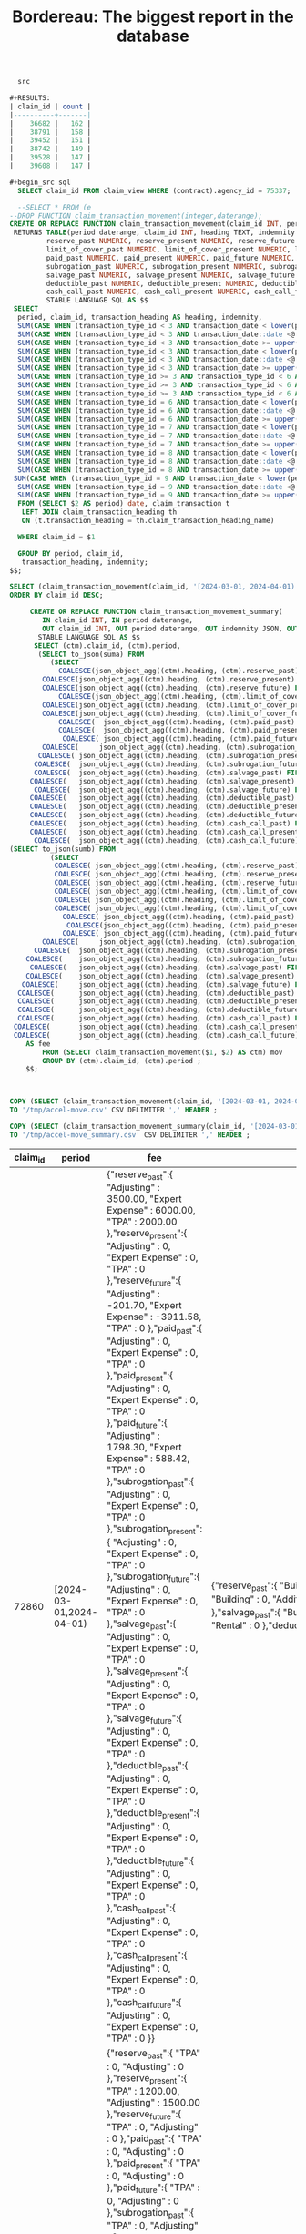 #+TITLE: Bordereau: The biggest report in the database


#+PROPERTY: header-args:sql :engine postgres :cmdline "\"sslmode=disable host=db.ecm.lan user=maxclaims port=5432 dbname=maxclaims\""

#+begin_src sql
  src

#+RESULTS:
| claim_id | count |
|----------+-------|
|    36682 |   162 |
|    38791 |   158 |
|    39452 |   151 |
|    38742 |   149 |
|    39528 |   147 |
|    39608 |   147 |

#+begin_src sql
  SELECT claim_id FROM claim_view WHERE (contract).agency_id = 75337;
#+end_src

#+RESULTS:
| claim_id |
|----------|
|    73566 |
|    73814 |
|    73872 |
|    72860 |
|    72868 |
|    73675 |
|    73589 |
|    73734 |
|    73823 |

#+begin_src sql
    --SELECT * FROM (e
  --DROP FUNCTION claim_transaction_movement(integer,daterange);
  CREATE OR REPLACE FUNCTION claim_transaction_movement(claim_id INT, period DATERANGE)
   RETURNS TABLE(period daterange, claim_id INT, heading TEXT, indemnity BOOLEAN,
   	       reserve_past NUMERIC, reserve_present NUMERIC, reserve_future NUMERIC,
   	       limit_of_cover_past NUMERIC, limit_of_cover_present NUMERIC, limit_of_cover_future NUMERIC,
   	       paid_past NUMERIC, paid_present NUMERIC, paid_future NUMERIC, 
   	       subrogation_past NUMERIC, subrogation_present NUMERIC, subrogation_future NUMERIC, 
   	       salvage_past NUMERIC, salvage_present NUMERIC, salvage_future NUMERIC, 
   	       deductible_past NUMERIC, deductible_present NUMERIC, deductible_future NUMERIC, 
   	       cash_call_past NUMERIC, cash_call_present NUMERIC, cash_call_future NUMERIC)
  	       STABLE LANGUAGE SQL AS $$
   SELECT 
    period, claim_id, transaction_heading AS heading, indemnity,
    SUM(CASE WHEN (transaction_type_id < 3 AND transaction_date < lower(period)) THEN amount ELSE 0 END) AS reserve_past,
    SUM(CASE WHEN (transaction_type_id < 3 AND transaction_date::date <@ period) THEN amount ELSE 0 END) AS reserve_present,
    SUM(CASE WHEN (transaction_type_id < 3 AND transaction_date >= upper(period)) THEN amount ELSE 0 END) AS reserve_future,
    SUM(CASE WHEN (transaction_type_id < 3 AND transaction_date < lower(period)) THEN limit_of_cover ELSE 0 END) AS limit_of_cover_past,
    SUM(CASE WHEN (transaction_type_id < 3 AND transaction_date::date <@ period) THEN limit_of_cover ELSE 0 END) AS limit_of_cover_present,
    SUM(CASE WHEN (transaction_type_id < 3 AND transaction_date >= upper(period)) THEN limit_of_cover ELSE 0 END) AS limit_of_cover_future,
    SUM(CASE WHEN (transaction_type_id >= 3 AND transaction_type_id < 6 AND transaction_date < lower(period)) THEN amount ELSE 0 END) AS paid_past,
    SUM(CASE WHEN (transaction_type_id >= 3 AND transaction_type_id < 6 AND transaction_date::date <@ period) THEN amount ELSE 0 END) AS paid_present,
    SUM(CASE WHEN (transaction_type_id >= 3 AND transaction_type_id < 6 AND transaction_date >= upper(period)) THEN amount ELSE 0 END) AS paid_future,
    SUM(CASE WHEN (transaction_type_id = 6 AND transaction_date < lower(period)) THEN amount ELSE 0 END) AS subrogation_past,
    SUM(CASE WHEN (transaction_type_id = 6 AND transaction_date::date <@ period) THEN amount ELSE 0 END) AS subrogation_present,
    SUM(CASE WHEN (transaction_type_id = 6 AND transaction_date >= upper(period)) THEN amount ELSE 0 END) AS subrogation_future,
    SUM(CASE WHEN (transaction_type_id = 7 AND transaction_date < lower(period)) THEN amount ELSE 0 END) AS salvage_past,
    SUM(CASE WHEN (transaction_type_id = 7 AND transaction_date::date <@ period) THEN amount ELSE 0 END) AS salvage_present,
    SUM(CASE WHEN (transaction_type_id = 7 AND transaction_date >= upper(period)) THEN amount ELSE 0 END) AS salvage_future,
    SUM(CASE WHEN (transaction_type_id = 8 AND transaction_date < lower(period)) THEN amount ELSE 0 END) AS deductible_past,
    SUM(CASE WHEN (transaction_type_id = 8 AND transaction_date::date <@ period) THEN amount ELSE 0 END) AS deductible_present,
    SUM(CASE WHEN (transaction_type_id = 8 AND transaction_date >= upper(period)) THEN amount ELSE 0 END) AS deductible_future,
   SUM(CASE WHEN (transaction_type_id = 9 AND transaction_date < lower(period)) THEN amount ELSE 0 END) AS cash_call_past,
    SUM(CASE WHEN (transaction_type_id = 9 AND transaction_date::date <@ period) THEN amount ELSE 0 END) AS cash_call_present,
    SUM(CASE WHEN (transaction_type_id = 9 AND transaction_date >= upper(period)) THEN amount ELSE 0 END) AS cash_call_future
    FROM (SELECT $2 AS period) date, claim_transaction t
     LEFT JOIN claim_transaction_heading th
     ON (t.transaction_heading = th.claim_transaction_heading_name)

    WHERE claim_id = $1

    GROUP BY period, claim_id,
     transaction_heading, indemnity;
  $$;
#+end_src

#+RESULTS:
| DROP FUNCTION   |
|-----------------|
| CREATE FUNCTION |

#+begin_src sql
  SELECT (claim_transaction_movement(claim_id, '[2024-03-01, 2024-04-01)')).* FROM claim_view WHERE (contract).agency_id = 75337
  ORDER BY claim_id DESC;
#+end_src

#+RESULTS:
| period                  | claim_id | heading              | indemnity | reserve_past | reserve_present | reserve_future | limit_of_cover_past | limit_of_cover_present | limit_of_cover_future | paid_past | paid_present | paid_future | subrogation_past | subrogation_present | subrogation_future | salvage_past | salvage_present | salvage_future | deductible_past | deductible_present | deductible_future | cash_call_past | cash_call_present | cash_call_future |
|-------------------------+----------+----------------------+-----------+--------------+-----------------+----------------+---------------------+------------------------+-----------------------+-----------+--------------+-------------+------------------+---------------------+--------------------+--------------+-----------------+----------------+-----------------+--------------------+-------------------+----------------+-------------------+------------------|
| [2024-03-01,2024-04-01) |    73872 | TPA                  | f         |            0 |               0 |         625.00 |                   0 |                      0 |                       |         0 |            0 |           0 |                0 |                   0 |                  0 |            0 |               0 |              0 |               0 |                  0 |                 0 |              0 |                 0 |                0 |
| [2024-03-01,2024-04-01) |    73872 | Adjusting            | f         |            0 |               0 |        1250.00 |                   0 |                      0 |                       |         0 |            0 |           0 |                0 |                   0 |                  0 |            0 |               0 |              0 |               0 |                  0 |                 0 |              0 |                 0 |                0 |
| [2024-03-01,2024-04-01) |    73872 | Equipment            | t         |            0 |               0 |        2500.00 |                   0 |                      0 |              14500.00 |         0 |            0 |           0 |                0 |                   0 |                  0 |            0 |               0 |              0 |               0 |                  0 |                 0 |              0 |                 0 |                0 |
| [2024-03-01,2024-04-01) |    73814 | Adjusting            | f         |            0 |               0 |         750.00 |                   0 |                      0 |                       |         0 |            0 |           0 |                0 |                   0 |                  0 |            0 |               0 |              0 |               0 |                  0 |                 0 |              0 |                 0 |                0 |
| [2024-03-01,2024-04-01) |    73814 | Building             | t         |            0 |               0 |         900.00 |                   0 |                      0 |            2476950.00 |         0 |            0 |           0 |                0 |                   0 |                  0 |            0 |               0 |              0 |               0 |                  0 |                 0 |              0 |                 0 |                0 |
| [2024-03-01,2024-04-01) |    73814 | TPA                  | f         |            0 |               0 |        1250.00 |                   0 |                      0 |                       |         0 |            0 |           0 |                0 |                   0 |                  0 |            0 |               0 |              0 |               0 |                  0 |                 0 |              0 |                 0 |                0 |
| [2024-03-01,2024-04-01) |    73675 | TPA                  | f         |            0 |               0 |        1500.00 |                   0 |                      0 |                       |         0 |            0 |           0 |                0 |                   0 |                  0 |            0 |               0 |              0 |               0 |                  0 |                 0 |              0 |                 0 |                0 |
| [2024-03-01,2024-04-01) |    73675 | Adjusting            | f         |            0 |               0 |        2500.00 |                   0 |                      0 |                       |         0 |            0 |           0 |                0 |                   0 |                  0 |            0 |               0 |              0 |               0 |                  0 |                 0 |              0 |                 0 |                0 |
| [2024-03-01,2024-04-01) |    73566 | Adjusting            | f         |            0 |               0 |        1800.00 |                   0 |                      0 |                       |         0 |            0 |           0 |                0 |                   0 |                  0 |            0 |               0 |              0 |               0 |                  0 |                 0 |              0 |                 0 |                0 |
| [2024-03-01,2024-04-01) |    73566 | Building             | t         |            0 |               0 |        3000.00 |                   0 |                      0 |            1039500.00 |         0 |            0 |           0 |                0 |                   0 |                  0 |            0 |               0 |              0 |               0 |                  0 |                 0 |              0 |                 0 |                0 |
| [2024-03-01,2024-04-01) |    73566 | TPA                  | f         |            0 |               0 |         900.00 |                   0 |                      0 |                       |         0 |            0 |           0 |                0 |                   0 |                  0 |            0 |               0 |              0 |               0 |                  0 |                 0 |              0 |                 0 |                0 |
| [2024-03-01,2024-04-01) |    72868 | Adjusting            | f         |            0 |         1500.00 |              0 |                   0 |                        |                     0 |         0 |            0 |           0 |                0 |                   0 |                  0 |            0 |               0 |              0 |               0 |                  0 |                 0 |              0 |                 0 |                0 |
| [2024-03-01,2024-04-01) |    72868 | TPA                  | f         |            0 |         1200.00 |              0 |                   0 |                        |                     0 |         0 |            0 |           0 |                0 |                   0 |                  0 |            0 |               0 |              0 |               0 |                  0 |                 0 |              0 |                 0 |                0 |
| [2024-03-01,2024-04-01) |    72860 | Rental               | t         |     38500.00 |               0 |      -38500.00 |           192500.00 |                      0 |                     0 |         0 |            0 |           0 |                0 |                   0 |                  0 |            0 |               0 |              0 |               0 |                  0 |                 0 |              0 |                 0 |                0 |
| [2024-03-01,2024-04-01) |    72860 | TPA                  | f         |      2000.00 |               0 |              0 |                     |                      0 |                     0 |         0 |            0 |           0 |                0 |                   0 |                  0 |            0 |               0 |              0 |               0 |                  0 |                 0 |              0 |                 0 |                0 |
| [2024-03-01,2024-04-01) |    72860 | Adjusting            | f         |      3500.00 |               0 |        -201.70 |                   0 |                      0 |                     0 |         0 |            0 |     1798.30 |                0 |                   0 |                  0 |            0 |               0 |              0 |               0 |                  0 |                 0 |              0 |                 0 |                0 |
| [2024-03-01,2024-04-01) |    72860 | Building             | t         |    588000.00 |               0 |     -568000.00 |          2940000.00 |                      0 |                     0 |         0 |            0 |           0 |                0 |                   0 |                  0 |            0 |               0 |              0 |               0 |                  0 |                 0 |              0 |                 0 |                0 |
| [2024-03-01,2024-04-01) |    72860 | Additional Coverages | t         |     27000.00 |               0 |      -27000.00 |           135000.00 |                      0 |                     0 |         0 |            0 |           0 |                0 |                   0 |                  0 |            0 |               0 |              0 |               0 |                  0 |                 0 |              0 |                 0 |                0 |
| [2024-03-01,2024-04-01) |    72860 | Expert Expense       | f         |      6000.00 |               0 |       -3911.58 |                   0 |                      0 |                     0 |         0 |            0 |      588.42 |                0 |                   0 |                  0 |            0 |               0 |              0 |               0 |                  0 |                 0 |              0 |                 0 |                0 |


#+begin_src sql
             CREATE OR REPLACE FUNCTION claim_transaction_movement_summary(
                IN claim_id INT, IN period daterange,
                OUT claim_id INT, OUT period daterange, OUT indemnity JSON, OUT fee JSON)
               STABLE LANGUAGE SQL AS $$   
              SELECT (ctm).claim_id, (ctm).period,
               (SELECT to_json(suma) FROM
                  (SELECT
                    COALESCE(json_object_agg((ctm).heading, (ctm).reserve_past) FILTER (WHERE (ctm).indemnity), '{}'::json) AS reserve_past, 
               	COALESCE(json_object_agg((ctm).heading, (ctm).reserve_present) FILTER (WHERE (ctm).indemnity), '{}'::json) AS reserve_present, 
               	COALESCE(json_object_agg((ctm).heading, (ctm).reserve_future) FILTER (WHERE (ctm).indemnity), '{}'::json) AS reserve_future, 
                    COALESCE(json_object_agg((ctm).heading, (ctm).limit_of_cover_past) FILTER (WHERE (ctm).indemnity), '{}'::json) AS limit_of_cover_past, 
               	COALESCE(json_object_agg((ctm).heading, (ctm).limit_of_cover_present) FILTER (WHERE (ctm).indemnity), '{}'::json) AS limit_of_cover_present, 
               	COALESCE(json_object_agg((ctm).heading, (ctm).limit_of_cover_future) FILTER (WHERE (ctm).indemnity), '{}'::json) AS limit_of_cover_future, 
                	COALESCE(  json_object_agg((ctm).heading, (ctm).paid_past) FILTER (WHERE (ctm).indemnity), '{}'::json) AS paid_past, 
                	COALESCE(  json_object_agg((ctm).heading, (ctm).paid_present) FILTER (WHERE (ctm).indemnity), '{}'::json) AS paid_present, 
                	 COALESCE( json_object_agg((ctm).heading, (ctm).paid_future) FILTER (WHERE (ctm).indemnity), '{}'::json) AS paid_future, 
               	COALESCE(	  json_object_agg((ctm).heading, (ctm).subrogation_past) FILTER (WHERE (ctm).indemnity), '{}'::json) AS subrogation_past, 
               COALESCE( json_object_agg((ctm).heading, (ctm).subrogation_present) FILTER (WHERE (ctm).indemnity), '{}'::json) AS subrogation_present, 
              COALESCE(  json_object_agg((ctm).heading, (ctm).subrogation_future) FILTER (WHERE (ctm).indemnity), '{}'::json) AS subrogation_future, 
              COALESCE(  json_object_agg((ctm).heading, (ctm).salvage_past) FILTER (WHERE (ctm).indemnity), '{}'::json) AS salvage_past, 
             COALESCE(   json_object_agg((ctm).heading, (ctm).salvage_present) FILTER (WHERE (ctm).indemnity), '{}'::json) AS salvage_present, 
              COALESCE(  json_object_agg((ctm).heading, (ctm).salvage_future) FILTER (WHERE (ctm).indemnity), '{}'::json) AS salvage_future,
             COALESCE(   json_object_agg((ctm).heading, (ctm).deductible_past) FILTER (WHERE (ctm).indemnity), '{}'::json) AS deductible_past, 
             COALESCE(   json_object_agg((ctm).heading, (ctm).deductible_present) FILTER (WHERE (ctm).indemnity), '{}'::json) AS deductible_present, 
             COALESCE(   json_object_agg((ctm).heading, (ctm).deductible_future) FILTER (WHERE (ctm).indemnity), '{}'::json) AS deductible_future, 
             COALESCE(   json_object_agg((ctm).heading, (ctm).cash_call_past) FILTER (WHERE (ctm).indemnity), '{}'::json) AS cash_call_past, 
             COALESCE(   json_object_agg((ctm).heading, (ctm).cash_call_present) FILTER (WHERE (ctm).indemnity), '{}'::json) AS cash_call_present, 
              COALESCE(  json_object_agg((ctm).heading, (ctm).cash_call_future) FILTER (WHERE (ctm).indemnity), '{}'::json) AS cash_call_future) suma)  AS indemnity,
        (SELECT to_json(sumb) FROM
                  (SELECT
                   COALESCE( json_object_agg((ctm).heading, (ctm).reserve_past) FILTER (WHERE NOT (ctm).indemnity), '{}'::json) AS reserve_past, 
               	   COALESCE( json_object_agg((ctm).heading, (ctm).reserve_present) FILTER (WHERE NOT (ctm).indemnity), '{}'::json) AS reserve_present, 
               	   COALESCE( json_object_agg((ctm).heading, (ctm).reserve_future) FILTER (WHERE NOT (ctm).indemnity), '{}'::json) AS reserve_future, 
                   COALESCE( json_object_agg((ctm).heading, (ctm).limit_of_cover_past) FILTER (WHERE NOT (ctm).indemnity), '{}'::json) AS limit_of_cover_past, 
               	   COALESCE( json_object_agg((ctm).heading, (ctm).limit_of_cover_present) FILTER (WHERE NOT (ctm).indemnity), '{}'::json) AS limit_of_cover_present, 
               	   COALESCE( json_object_agg((ctm).heading, (ctm).limit_of_cover_future) FILTER (WHERE NOT (ctm).indemnity), '{}'::json) AS limit_of_cover_future, 
                	 COALESCE( json_object_agg((ctm).heading, (ctm).paid_past) FILTER (WHERE NOT (ctm).indemnity), '{}'::json) AS paid_past, 
                	  COALESCE(json_object_agg((ctm).heading, (ctm).paid_present) FILTER (WHERE NOT (ctm).indemnity), '{}'::json) AS paid_present, 
                	 COALESCE( json_object_agg((ctm).heading, (ctm).paid_future) FILTER (WHERE NOT (ctm).indemnity), '{}'::json) AS paid_future, 
               	COALESCE(	  json_object_agg((ctm).heading, (ctm).subrogation_past) FILTER (WHERE NOT (ctm).indemnity), '{}'::json) AS subrogation_past, 
              COALESCE(  json_object_agg((ctm).heading, (ctm).subrogation_present) FILTER (WHERE NOT (ctm).indemnity), '{}'::json) AS subrogation_present, 
            COALESCE(    json_object_agg((ctm).heading, (ctm).subrogation_future) FILTER (WHERE NOT (ctm).indemnity), '{}'::json) AS subrogation_future, 
             COALESCE(   json_object_agg((ctm).heading, (ctm).salvage_past) FILTER (WHERE NOT (ctm).indemnity), '{}'::json) AS salvage_past, 
            COALESCE(    json_object_agg((ctm).heading, (ctm).salvage_present) FILTER (WHERE NOT (ctm).indemnity), '{}'::json) AS salvage_present, 
           COALESCE(     json_object_agg((ctm).heading, (ctm).salvage_future) FILTER (WHERE NOT (ctm).indemnity), '{}'::json) AS salvage_future,
          COALESCE(      json_object_agg((ctm).heading, (ctm).deductible_past) FILTER (WHERE NOT (ctm).indemnity), '{}'::json) AS deductible_past, 
          COALESCE(      json_object_agg((ctm).heading, (ctm).deductible_present) FILTER (WHERE NOT (ctm).indemnity), '{}'::json) AS deductible_present, 
          COALESCE(      json_object_agg((ctm).heading, (ctm).deductible_future) FILTER (WHERE NOT (ctm).indemnity), '{}'::json) AS deductible_future, 
          COALESCE(      json_object_agg((ctm).heading, (ctm).cash_call_past) FILTER (WHERE NOT (ctm).indemnity), '{}'::json) AS cash_call_past, 
         COALESCE(       json_object_agg((ctm).heading, (ctm).cash_call_present) FILTER (WHERE NOT (ctm).indemnity), '{}'::json) AS cash_call_present, 
         COALESCE(       json_object_agg((ctm).heading, (ctm).cash_call_future) FILTER (WHERE NOT (ctm).indemnity), '{}'::json) AS cash_call_future) sumb)
        	AS fee
                FROM (SELECT claim_transaction_movement($1, $2) AS ctm) mov
                GROUP BY (ctm).claim_id, (ctm).period ;
            $$;



#+end_src

#+RESULTS:
| CREATE FUNCTION |
|-----------------|

#+begin_src sql
  COPY (SELECT (claim_transaction_movement(claim_id, '[2024-03-01, 2024-04-01)')).* FROM claim_view WHERE (contract).agency_id = 75337)
  TO '/tmp/accel-move.csv' CSV DELIMITER ',' HEADER ;
  
  COPY (SELECT (claim_transaction_movement_summary(claim_id, '[2024-03-01, 2024-04-01)')).* FROM claim_view WHERE (contract).agency_id = 75337)
  TO '/tmp/accel-move_summary.csv' CSV DELIMITER ',' HEADER ;
#+end_src
#+RESULTS:
| COPY 21 |
|---------|
| COPY 9  |


#+RESULTS:
| claim_id | period                  | fee                                                                                                                                                                                                                                                                                                                                                                                                                                                                                                                                                                                                                                                                                                                                                                                                                                                                                                                                                                                                                                                                                                                                                                                                                                                                                                                                                                 | indemnity                                                                                                                                                                                                                                                                                                                                                                                                                                                                                                                                                                                                                                                                                                                                                                                                                                                                                                                                                                                                                                                                                                                                                                                                                                                                                                                                                                                                                                                                                                                |
|----------+-------------------------a,]---------------------------------------------------------------------------------------------------------------------------------------------------------------------------------------------------------------------------------------------------------------------------------------------------------------------------------------------------------------------------------------------------------------------------------------------------------------------------------------------------------------------------------------------------------------------------------------------------------------------------------------------------------------------------------------------------------------------------------------------------------------------------------------------------------------------------------------------------------------------------------------------------------------------------------------------------------------------------------------------------------------------------------------------------------------------------------------------------------------------------------------------------------------------------------------------------------------------------------------------------------------------------------------------------------------------------------------------------------------------+--------------------------------------------------------------------------------------------------------------------------------------------------------------------------------------------------------------------------------------------------------------------------------------------------------------------------------------------------------------------------------------------------------------------------------------------------------------------------------------------------------------------------------------------------------------------------------------------------------------------------------------------------------------------------------------------------------------------------------------------------------------------------------------------------------------------------------------------------------------------------------------------------------------------------------------------------------------------------------------------------------------------------------------------------------------------------------------------------------------------------------------------------------------------------------------------------------------------------------------------------------------------------------------------------------------------------------------------------------------------------------------------------------------------------------------------------------------------------------------------------------------------------|
|    72860 | [2024-03-01,2024-04-01) | {"reserve_past":{ "Adjusting" : 3500.00, "Expert Expense" : 6000.00, "TPA" : 2000.00 },"reserve_present":{ "Adjusting" : 0, "Expert Expense" : 0, "TPA" : 0 },"reserve_future":{ "Adjusting" : -201.70, "Expert Expense" : -3911.58, "TPA" : 0 },"paid_past":{ "Adjusting" : 0, "Expert Expense" : 0, "TPA" : 0 },"paid_present":{ "Adjusting" : 0, "Expert Expense" : 0, "TPA" : 0 },"paid_future":{ "Adjusting" : 1798.30, "Expert Expense" : 588.42, "TPA" : 0 },"subrogation_past":{ "Adjusting" : 0, "Expert Expense" : 0, "TPA" : 0 },"subrogation_present":{ "Adjusting" : 0, "Expert Expense" : 0, "TPA" : 0 },"subrogation_future":{ "Adjusting" : 0, "Expert Expense" : 0, "TPA" : 0 },"salvage_past":{ "Adjusting" : 0, "Expert Expense" : 0, "TPA" : 0 },"salvage_present":{ "Adjusting" : 0, "Expert Expense" : 0, "TPA" : 0 },"salvage_future":{ "Adjusting" : 0, "Expert Expense" : 0, "TPA" : 0 },"deductible_past":{ "Adjusting" : 0, "Expert Expense" : 0, "TPA" : 0 },"deductible_present":{ "Adjusting" : 0, "Expert Expense" : 0, "TPA" : 0 },"deductible_future":{ "Adjusting" : 0, "Expert Expense" : 0, "TPA" : 0 },"cash_call_past":{ "Adjusting" : 0, "Expert Expense" : 0, "TPA" : 0 },"cash_call_present":{ "Adjusting" : 0, "Expert Expense" : 0, "TPA" : 0 },"cash_call_future":{ "Adjusting" : 0, "Expert Expense" : 0, "TPA" : 0 }} | {"reserve_past":{ "Building" : 588000.00, "Additional Coverages" : 27000.00, "Rental" : 38500.00 },"reserve_present":{ "Building" : 0, "Additional Coverages" : 0, "Rental" : 0 },"reserve_future":{ "Building" : -568000.00, "Additional Coverages" : -27000.00, "Rental" : -38500.00 },"paid_past":{ "Building" : 0, "Additional Coverages" : 0, "Rental" : 0 },"paid_present":{ "Building" : 0, "Additional Coverages" : 0, "Rental" : 0 },"paid_future":{ "Building" : 0, "Additional Coverages" : 0, "Rental" : 0 },"subrogation_past":{ "Building" : 0, "Additional Coverages" : 0, "Rental" : 0 },"subrogation_present":{ "Building" : 0, "Additional Coverages" : 0, "Rental" : 0 },"subrogation_future":{ "Building" : 0, "Additional Coverages" : 0, "Rental" : 0 },"salvage_past":{ "Building" : 0, "Additional Coverages" : 0, "Rental" : 0 },"salvage_present":{ "Building" : 0, "Additional Coverages" : 0, "Rental" : 0 },"salvage_future":{ "Building" : 0, "Additional Coverages" : 0, "Rental" : 0 },"deductible_past":{ "Building" : 0, "Additional Coverages" : 0, "Rental" : 0 },"deductible_present":{ "Building" : 0, "Additional Coverages" : 0, "Rental" : 0 },"deductible_future":{ "Building" : 0, "Additional Coverages" : 0, "Rental" : 0 },"cash_call_past":{ "Building" : 0, "Additional Coverages" : 0, "Rental" : 0 },"cash_call_present":{ "Building" : 0, "Additional Coverages" : 0, "Rental" : 0 },"cash_call_future":{ "Building" : 0, "Additional Coverages" : 0, "Rental" : 0 }} |
|    72868 | [2024-03-01,2024-04-01) | {"reserve_past":{ "TPA" : 0, "Adjusting" : 0 },"reserve_present":{ "TPA" : 1200.00, "Adjusting" : 1500.00 },"reserve_future":{ "TPA" : 0, "Adjusting" : 0 },"paid_past":{ "TPA" : 0, "Adjusting" : 0 },"paid_present":{ "TPA" : 0, "Adjusting" : 0 },"paid_future":{ "TPA" : 0, "Adjusting" : 0 },"subrogation_past":{ "TPA" : 0, "Adjusting" : 0 },"subrogation_present":{ "TPA" : 0, "Adjusting" : 0 },"subrogation_future":{ "TPA" : 0, "Adjusting" : 0 },"salvage_past":{ "TPA" : 0, "Adjusting" : 0 },"salvage_present":{ "TPA" : 0, "Adjusting" : 0 },"salvage_future":{ "TPA" : 0, "Adjusting" : 0 },"deductible_past":{ "TPA" : 0, "Adjusting" : 0 },"deductible_present":{ "TPA" : 0, "Adjusting" : 0 },"deductible_future":{ "TPA" : 0, "Adjusting" : 0 },"cash_call_past":{ "TPA" : 0, "Adjusting" : 0 },"cash_call_present":{ "TPA" : 0, "Adjusting" : 0 },"cash_call_future":{ "TPA" : 0, "Adjusting" : 0 }}                                                                                                                                                                                                                                                                                                                                                                                                                                           | {"reserve_past":null,"reserve_present":null,"reserve_future":null,"paid_past":null,"paid_present":null,"paid_future":null,"subrogation_past":null,"subrogation_present":null,"subrogation_future":null,"salvage_past":null,"salvage_present":null,"salvage_future":null,"deductible_past":null,"deductible_present":null,"deductible_future":null,"cash_call_past":null,"cash_call_present":null,"cash_call_future":null}                                                                                                                                                                                                                                                                                                                                                                                                                                                                                                                                                                                                                                                                                                                                                                                                                                                                                                                                                                                                                                                                                                |
|    73566 | [2024-03-01,2024-04-01) | {"reserve_past":{ "Adjusting" : 0, "TPA" : 0 },"reserve_present":{ "Adjusting" : 0, "TPA" : 0 },"reserve_future":{ "Adjusting" : 1800.00, "TPA" : 900.00 },"paid_past":{ "Adjusting" : 0, "TPA" : 0 },"paid_present":{ "Adjusting" : 0, "TPA" : 0 },"paid_future":{ "Adjusting" : 0, "TPA" : 0 },"subrogation_past":{ "Adjusting" : 0, "TPA" : 0 },"subrogation_present":{ "Adjusting" : 0, "TPA" : 0 },"subrogation_future":{ "Adjusting" : 0, "TPA" : 0 },"salvage_past":{ "Adjusting" : 0, "TPA" : 0 },"salvage_present":{ "Adjusting" : 0, "TPA" : 0 },"salvage_future":{ "Adjusting" : 0, "TPA" : 0 },"deductible_past":{ "Adjusting" : 0, "TPA" : 0 },"deductible_present":{ "Adjusting" : 0, "TPA" : 0 },"deductible_future":{ "Adjusting" : 0, "TPA" : 0 },"cash_call_past":{ "Adjusting" : 0, "TPA" : 0 },"cash_call_present":{ "Adjusting" : 0, "TPA" : 0 },"cash_call_future":{ "Adjusting" : 0, "TPA" : 0 }}                                                                                                                                                                                                                                                                                                                                                                                                                                            | {"reserve_past":{ "Building" : 0 },"reserve_present":{ "Building" : 0 },"reserve_future":{ "Building" : 3000.00 },"paid_past":{ "Building" : 0 },"paid_present":{ "Building" : 0 },"paid_future":{ "Building" : 0 },"subrogation_past":{ "Building" : 0 },"subrogation_present":{ "Building" : 0 },"subrogation_future":{ "Building" : 0 },"salvage_past":{ "Building" : 0 },"salvage_present":{ "Building" : 0 },"salvage_future":{ "Building" : 0 },"deductible_past":{ "Building" : 0 },"deductible_present":{ "Building" : 0 },"deductible_future":{ "Building" : 0 },"cash_call_past":{ "Building" : 0 },"cash_call_present":{ "Building" : 0 },"cash_call_future":{ "Building" : 0 }}                                                                                                                                                                                                                                                                                                                                                                                                                                                                                                                                                                                                                                                                                                                                                                                                                              |
|    73675 | [2024-03-01,2024-04-01) | {"reserve_past":{ "Adjusting" : 0, "TPA" : 0 },"reserve_present":{ "Adjusting" : 0, "TPA" : 0 },"reserve_future":{ "Adjusting" : 2500.00, "TPA" : 1500.00 },"paid_past":{ "Adjusting" : 0, "TPA" : 0 },"paid_present":{ "Adjusting" : 0, "TPA" : 0 },"paid_future":{ "Adjusting" : 0, "TPA" : 0 },"subrogation_past":{ "Adjusting" : 0, "TPA" : 0 },"subrogation_present":{ "Adjusting" : 0, "TPA" : 0 },"subrogation_future":{ "Adjusting" : 0, "TPA" : 0 },"salvage_past":{ "Adjusting" : 0, "TPA" : 0 },"salvage_present":{ "Adjusting" : 0, "TPA" : 0 },"salvage_future":{ "Adjusting" : 0, "TPA" : 0 },"deductible_past":{ "Adjusting" : 0, "TPA" : 0 },"deductible_present":{ "Adjusting" : 0, "TPA" : 0 },"deductible_future":{ "Adjusting" : 0, "TPA" : 0 },"cash_call_past":{ "Adjusting" : 0, "TPA" : 0 },"cash_call_present":{ "Adjusting" : 0, "TPA" : 0 },"cash_call_future":{ "Adjusting" : 0, "TPA" : 0 }}                                                                                                                                                                                                                                                                                                                                                                                                                                           | {"reserve_past":null,"reserve_present":null,"reserve_future":null,"paid_past":null,"paid_present":null,"paid_future":null,"subrogation_past":null,"subrogation_present":null,"subrogation_future":null,"salvage_past":null,"salvage_present":null,"salvage_future":null,"deductible_past":null,"deductible_present":null,"deductible_future":null,"cash_call_past":null,"cash_call_present":null,"cash_call_future":null}                                                                                                                                                                                                                                                                                                                                                                                                                                                                                                                                                                                                                                                                                                                                                                                                                                                                                                                                                                                                                                                                                                |
|    73734 | [2024-03-01,2024-04-01) | {"reserve_past":{ "TPA" : 0 },"reserve_present":{ "TPA" : 0 },"reserve_future":{ "TPA" : 112.50 },"paid_past":{ "TPA" : 0 },"paid_present":{ "TPA" : 0 },"paid_future":{ "TPA" : 0 },"subrogation_past":{ "TPA" : 0 },"subrogation_present":{ "TPA" : 0 },"subrogation_future":{ "TPA" : 0 },"salvage_past":{ "TPA" : 0 },"salvage_present":{ "TPA" : 0 },"salvage_future":{ "TPA" : 0 },"deductible_past":{ "TPA" : 0 },"deductible_present":{ "TPA" : 0 },"deductible_future":{ "TPA" : 0 },"cash_call_past":{ "TPA" : 0 },"cash_call_present":{ "TPA" : 0 },"cash_call_future":{ "TPA" : 0 }}                                                                                                                                                                                                                                                                                                                                                                                                                                                                                                                                                                                                                                                                                                                                                                    | {"reserve_past":null,"reserve_present":null,"reserve_future":null,"paid_past":null,"paid_present":null,"paid_future":null,"subrogation_past":null,"subrogation_present":null,"subrogation_future":null,"salvage_past":null,"salvage_present":null,"salvage_future":null,"deductible_past":null,"deductible_present":null,"deductible_future":null,"cash_call_past":null,"cash_call_present":null,"cash_call_future":null}                                                                                                                                                                                                                                                                                                                                                                                                                                                                                                                                                                                                                                                                                                                                                                                                                                                                                                                                                                                                                                                                                                |
|    73814 | [2024-03-01,2024-04-01) | {"reserve_past":{ "TPA" : 0, "Adjusting" : 0 },"reserve_present":{ "TPA" : 0, "Adjusting" : 0 },"reserve_future":{ "TPA" : 1250.00, "Adjusting" : 750.00 },"paid_past":{ "TPA" : 0, "Adjusting" : 0 },"paid_present":{ "TPA" : 0, "Adjusting" : 0 },"paid_future":{ "TPA" : 0, "Adjusting" : 0 },"subrogation_past":{ "TPA" : 0, "Adjusting" : 0 },"subrogation_present":{ "TPA" : 0, "Adjusting" : 0 },"subrogation_future":{ "TPA" : 0, "Adjusting" : 0 },"salvage_past":{ "TPA" : 0, "Adjusting" : 0 },"salvage_present":{ "TPA" : 0, "Adjusting" : 0 },"salvage_future":{ "TPA" : 0, "Adjusting" : 0 },"deductible_past":{ "TPA" : 0, "Adjusting" : 0 },"deductible_present":{ "TPA" : 0, "Adjusting" : 0 },"deductible_future":{ "TPA" : 0, "Adjusting" : 0 },"cash_call_past":{ "TPA" : 0, "Adjusting" : 0 },"cash_call_present":{ "TPA" : 0, "Adjusting" : 0 },"cash_call_future":{ "TPA" : 0, "Adjusting" : 0 }}                                                                                                                                                                                                                                                                                                                                                                                                                                            | {"reserve_past":{ "Building" : 0 },"reserve_present":{ "Building" : 0 },"reserve_future":{ "Building" : 900.00 },"paid_past":{ "Building" : 0 },"paid_present":{ "Building" : 0 },"paid_future":{ "Building" : 0 },"subrogation_past":{ "Building" : 0 },"subrogation_present":{ "Building" : 0 },"subrogation_future":{ "Building" : 0 },"salvage_past":{ "Building" : 0 },"salvage_present":{ "Building" : 0 },"salvage_future":{ "Building" : 0 },"deductible_past":{ "Building" : 0 },"deductible_present":{ "Building" : 0 },"deductible_future":{ "Building" : 0 },"cash_call_past":{ "Building" : 0 },"cash_call_present":{ "Building" : 0 },"cash_call_future":{ "Building" : 0 }}                                                                                                                                                                                                                                                                                                                                                                                                                                                                                                                                                                                                                                                                                                                                                                                                                               |
|    73823 | [2024-03-01,2024-04-01) | {"reserve_past":{ "TPA" : 0 },"reserve_present":{ "TPA" : 0 },"reserve_future":{ "TPA" : 112.50 },"paid_past":{ "TPA" : 0 },"paid_present":{ "TPA" : 0 },"paid_future":{ "TPA" : 0 },"subrogation_past":{ "TPA" : 0 },"subrogation_present":{ "TPA" : 0 },"subrogation_future":{ "TPA" : 0 },"salvage_past":{ "TPA" : 0 },"salvage_present":{ "TPA" : 0 },"salvage_future":{ "TPA" : 0 },"deductible_past":{ "TPA" : 0 },"deductible_present":{ "TPA" : 0 },"deductible_future":{ "TPA" : 0 },"cash_call_past":{ "TPA" : 0 },"cash_call_present":{ "TPA" : 0 },"cash_call_future":{ "TPA" : 0 }}                                                                                                                                                                                                                                                                                                                                                                                                                                                                                                                                                                                                                                                                                                                                                                    | {"reserve_past":null,"reserve_present":null,"reserve_future":null,"paid_past":null,"paid_present":null,"paid_future":null,"subrogation_past":null,"subrogation_present":null,"subrogation_future":null,"salvage_past":null,"salvage_present":null,"salvage_future":null,"deductible_past":null,"deductible_present":null,"deductible_future":null,"cash_call_past":null,"cash_call_present":null,"cash_call_future":null}                                                                                                                                                                                                                                                                                                                                                                                                                                                                                                                                                                                                                                                                                                                                                                                                                                                                                                                                                                                                                                                                                                |
|    73872 | [2024-03-01,2024-04-01) | {"reserve_past":{ "Adjusting" : 0, "TPA" : 0 },"reserve_present":{ "Adjusting" : 0, "TPA" : 0 },"reserve_future":{ "Adjusting" : 1250.00, "TPA" : 625.00 },"paid_past":{ "Adjusting" : 0, "TPA" : 0 },"paid_present":{ "Adjusting" : 0, "TPA" : 0 },"paid_future":{ "Adjusting" : 0, "TPA" : 0 },"subrogation_past":{ "Adjusting" : 0, "TPA" : 0 },"subrogation_present":{ "Adjusting" : 0, "TPA" : 0 },"subrogation_future":{ "Adjusting" : 0, "TPA" : 0 },"salvage_past":{ "Adjusting" : 0, "TPA" : 0 },"salvage_present":{ "Adjusting" : 0, "TPA" : 0 },"salvage_future":{ "Adjusting" : 0, "TPA" : 0 },"deductible_past":{ "Adjusting" : 0, "TPA" : 0 },"deductible_present":{ "Adjusting" : 0, "TPA" : 0 },"deductible_future":{ "Adjusting" : 0, "TPA" : 0 },"cash_call_past":{ "Adjusting" : 0, "TPA" : 0 },"cash_call_present":{ "Adjusting" : 0, "TPA" : 0 },"cash_call_future":{ "Adjusting" : 0, "TPA" : 0 }}                                                                                                                                                                                                                                                                                                                                                                                                                                            | {"reserve_past":{ "Equipment" : 0 },"reserve_present":{ "Equipment" : 0 },"reserve_future":{ "Equipment" : 2500.00 },"paid_past":{ "Equipment" : 0 },"paid_present":{ "Equipment" : 0 },"paid_future":{ "Equipment" : 0 },"subrogation_past":{ "Equipment" : 0 },"subrogation_present":{ "Equipment" : 0 },"subrogation_future":{ "Equipment" : 0 },"salvage_past":{ "Equipment" : 0 },"salvage_present":{ "Equipment" : 0 },"salvage_future":{ "Equipment" : 0 },"deductible_past":{ "Equipment" : 0 },"deductible_present":{ "Equipment" : 0 },"deductible_future":{ "Equipment" : 0 },"cash_call_past":{ "Equipment" : 0 },"cash_call_present":{ "Equipment" : 0 },"cash_call_future":{ "Equipment" : 0 }}                                                                                                                                                                                                                                                                                                                                                                                                                                                                                                                                                                                                                                                                                                                                                                                                            |

#+begin_src sql
        DROP FUNCTION claim_transaction_movement_bordereau(integer,daterange);
          CREATE OR REPLACE FUNCTION claim_transaction_movement_bordereau
             (claim_id INT, period daterange)
            RETURNS TABLE(claim_id INT,period daterange,
              indemnity_paid_present NUMERIC,
              fees_paid_present NUMERIC,
              tpa_fees_paid_present NUMERIC,
              adjuster_fees_paid_present NUMERIC,
              legal_fees_paid_present NUMERIC,
              expert_fees_paid_present NUMERIC,
              salvage_present NUMERIC,
              subrogation_present NUMERIC,
              deductible_present NUMERIC,
              cash_call_present NUMERIC,
               indemnity_reserve_present NUMERIC,
              fees_reserve_present NUMERIC,
              tpa_fees_reserve_present NUMERIC,
              adjuster_fees_reserve_present NUMERIC,
              legal_fees_reserve_present NUMERIC,
              expert_fees_reserve_present NUMERIC,
               indemnity_limit_of_cover_present NUMERIC,
              fees_limit_of_cover_present NUMERIC,
              tpa_fees_limit_of_cover_present NUMERIC,
              adjuster_fees_limit_of_cover_present NUMERIC,
              legal_fees_limit_of_cover_present NUMERIC,
              expert_fees_limit_of_cover_present NUMERIC,
              
             indemnity_paid_past NUMERIC,
              fees_paid_past NUMERIC,
              tpa_fees_paid_past NUMERIC,
              adjuster_fees_paid_past NUMERIC,
              legal_fees_paid_past NUMERIC,
              expert_fees_paid_past NUMERIC,
              salvage_past NUMERIC,
              subrogation_past NUMERIC,
              deductible_past NUMERIC,
              cash_call_past NUMERIC,

              indemnity_reserve_past NUMERIC,
              fees_reserve_past NUMERIC,
              tpa_fees_reserve_past NUMERIC,
              adjuster_fees_reserve_past NUMERIC,
              legal_fees_reserve_past NUMERIC,
              expert_fees_reserve_past NUMERIC,
              indemnity_limit_of_cover_past NUMERIC,
              fees_limit_of_cover_past NUMERIC,
              tpa_fees_limit_of_cover_past NUMERIC,
              adjuster_fees_limit_of_cover_past NUMERIC,
              legal_fees_limit_of_cover_past NUMERIC,
              expert_fees_limit_of_cover_past NUMERIC


  )
            STABLE LANGUAGE SQL AS $$

             SELECT $1, $2,
             -- The Present Payments and Recoveries
               CASE WHEN (indemnity->>'paid_present') IS NULL THEN 0
                ELSE (SELECT COALESCE(sum(value::numeric), 0)
                        FROM json_each_text((indemnity->'paid_present')))
                END AS indemnity_paid_present,
               CASE WHEN (fee->>'paid_present') IS NULL THEN 0
                ELSE (SELECT COALESCE(sum(value::numeric))
                        FROM json_each_text((fee->'paid_present')))
                END AS fees_paid_present,
              COALESCE(((fee->'paid_present')->>'TPA')::numeric, 0)
               AS tpa_fees_paid_present,
              COALESCE(((fee->'paid_present')->>'Adjusting')::numeric, 0)
               AS adjuster_fees_paid_present,
              COALESCE(((fee->'paid_present')->>'Legal')::numeric, 0)
               AS legal_fees_paid_present,
              COALESCE(((fee->'paid_present')->>'Expert Expense')::numeric, 0)
               AS expert_fees_paid_present,
               
              (SELECT CASE WHEN (fee->>'salvage_present') IS NULL THEN 0
               ELSE (SELECT COALESCE( sum(value::numeric), 0)
                       FROM json_each_text((fee->'salvage_present')))
               END 
              + 
              CASE WHEN (indemnity->>'salvage_present') IS NULL THEN 0
               ELSE (SELECT COALESCE( sum(value::numeric), 0)
                       FROM json_each_text((fee->'salvage_present')))
              END) AS salvage_present,

             (SELECT CASE WHEN (fee->>'subrogation_present') IS NULL THEN 0
               ELSE (SELECT COALESCE(sum(value::numeric), 0)
                       FROM json_each_text((fee->'subrogation_present')))
               END 
              + 
              CASE WHEN (indemnity->>'subrogation_present') IS NULL THEN 0
               ELSE (SELECT COALESCE( sum(value::numeric), 0)
                       FROM json_each_text((fee->'subrogation_present')))
              END) AS subrogation_present,

              (SELECT CASE WHEN (fee->>'deductible_present') IS NULL THEN 0
               ELSE (SELECT COALESCE(  sum(value::numeric), 0)
                       FROM json_each_text((fee->'deductible_present')))
               END
              + 
              CASE WHEN (indemnity->>'deductible_present') IS NULL THEN 0
               ELSE (SELECT COALESCE( sum(value::numeric), 0)
                       FROM json_each_text((fee->'deductible_present')))
              END) AS deductible_present,
             (SELECT CASE WHEN (fee->>'cash_call_present') IS NULL THEN 0
               ELSE (SELECT COALESCE( sum(value::numeric), 0)
                       FROM json_each_text((fee->'cash_call_present')))
               END
              + 
              CASE WHEN (indemnity->>'cash_call_present') IS NULL THEN 0
               ELSE (SELECT COALESCE( sum(value::numeric), 0)
                       FROM json_each_text((fee->'cash_call_present')))
              END) AS cash_call_present,


           --
        -- The Present Reserves

               CASE WHEN (indemnity->>'reserve_present') IS NULL THEN 0
                ELSE (SELECT COALESCE( sum(value::numeric), 0)
                        FROM json_each_text((indemnity->'reserve_present')))
                END AS indemnity_reserve_present,
               CASE WHEN (fee->>'reserve_present') IS NULL THEN 0
                ELSE (SELECT COALESCE(  sum(value::numeric), 0)
                        FROM json_each_text((fee->'reserve_present')))
                END AS fees_reserve_present,
              COALESCE(((fee->'reserve_present')->>'TPA')::numeric, 0)
               AS tpa_fees_reserve_present,
              COALESCE(((fee->'reserve_present')->>'Adjusting')::numeric, 0)
               AS adjuster_fees_reserve_present,
              COALESCE(((fee->'reserve_present')->>'Legal')::numeric, 0)
               AS legal_fees_reserve_present,
              COALESCE(((fee->'reserve_present')->>'Expert Expense')::numeric, 0)
               AS expert_fees_reserve_present,

           -- The Present limits
              CASE WHEN (indemnity->>'limit_of_cover_present') IS NULL THEN 0
                ELSE (SELECT COALESCE( sum(value::numeric), 0)
                        FROM json_each_text((indemnity->'limit_of_cover_present')))
                END AS indemnity_limit_of_cover_present,
               CASE WHEN (fee->>'limit_of_cover_present') IS NULL THEN 0
                ELSE (SELECT COALESCE(  sum(value::numeric), 0)
                        FROM json_each_text((fee->'limit_of_cover_present')))
                END AS fees_limit_of_cover_present,
              COALESCE(((fee->'limit_of_cover_present')->>'TPA')::numeric, 0)
               AS tpa_fees_limit_of_cover_present,
              COALESCE(((fee->'limit_of_cover_present')->>'Adjusting')::numeric, 0)
               AS adjuster_fees_limit_of_cover_present,
              COALESCE(((fee->'limit_of_cover_present')->>'Legal')::numeric, 0)
               AS legal_fees_limit_of_cover_present,
              COALESCE(((fee->'limit_of_cover_present')->>'Expert Expense')::numeric, 0)
               AS expert_fees_limit_of_cover_present,

          -- The Past Payments and Recoveries
               CASE WHEN (indemnity->>'paid_past') IS NULL THEN 0
                ELSE (SELECT COALESCE( sum(value::numeric), 0)
                        FROM json_each_text((indemnity->'paid_past')))
                END AS indemnity_paid_past,
               CASE WHEN (fee->>'paid_past') IS NULL THEN 0
                ELSE (SELECT COALESCE( sum(value::numeric), 0)
                        FROM json_each_text((fee->'paid_past')))
                END AS fees_paid_past,
              COALESCE(((fee->'paid_past')->>'TPA')::numeric, 0)
               AS tpa_fees_paid_past,
              COALESCE(((fee->'paid_past')->>'Adjusting')::numeric, 0)
               AS adjuster_fees_paid_past,
              COALESCE(((fee->'paid_past')->>'Legal')::numeric, 0)
               AS legal_fees_paid_past,
              COALESCE(((fee->'paid_past')->>'Expert Expense')::numeric, 0)
               AS expert_fees_paid_past,
               
              (SELECT CASE WHEN (fee->>'salvage_past') IS NULL THEN 0
               ELSE (SELECT COALESCE( sum(value::numeric), 0)
                       FROM json_each_text((fee->'salvage_past')))
               END 
              + 
              CASE WHEN (indemnity->>'salvage_past') IS NULL THEN 0
               ELSE (SELECT COALESCE(  sum(value::numeric), 0)
                       FROM json_each_text((fee->'salvage_past')))
              END) AS salvage_past,

             (SELECT CASE WHEN (fee->>'subrogation_past') IS NULL THEN 0
               ELSE (SELECT COALESCE( sum(value::numeric), 0)
                       FROM json_each_text((fee->'subrogation_past')))
               END 
              + 
              CASE WHEN (indemnity->>'subrogation_past') IS NULL THEN 0
               ELSE (SELECT COALESCE(sum(value::numeric), 0)
                       FROM json_each_text((fee->'subrogation_past')))
              END) AS subrogation_past,

             (SELECT CASE WHEN (fee->>'deductible_past') IS NULL THEN 0
               ELSE (SELECT COALESCE(sum(value::numeric), 0)
                       FROM json_each_text((fee->'deductible_past')))
               END
              + 
              CASE WHEN (indemnity->>'deductible_past') IS NULL THEN 0
               ELSE (SELECT COALESCE(sum(value::numeric), 0)
                       FROM json_each_text((fee->'deductible_past')))
              END) AS deductible_past,

            (SELECT CASE WHEN (fee->>'cash_call_past') IS NULL THEN 0
               ELSE (SELECT COALESCE(sum(value::numeric), 0)
                       FROM json_each_text((fee->'cash_call_past')))
               END
              + 
              CASE WHEN (indemnity->>'cash_call_past') IS NULL THEN 0
               ELSE (SELECT COALESCE(sum(value::numeric), 0)
                       FROM json_each_text((fee->'cash_call_past')))
              END) AS cash_call_past,


            --
        -- The Past Reserves

               CASE WHEN (indemnity->>'reserve_past') IS NULL THEN 0
                ELSE (SELECT COALESCE( sum(value::numeric), 0)
                        FROM json_each_text((indemnity->'reserve_past')))
                END AS indemnity_reserve_past,
               CASE WHEN (fee->>'reserve_past') IS NULL THEN 0
                ELSE (SELECT COALESCE(sum(value::numeric), 0)
                        FROM json_each_text((fee->'reserve_past')))
                END AS fees_reserve_past,
              COALESCE(((fee->'reserve_past')->>'TPA')::numeric, 0)
               AS tpa_fees_reserve_past,
              COALESCE(((fee->'reserve_past')->>'Adjusting')::numeric, 0)
               AS adjuster_fees_reserve_past,
              COALESCE(((fee->'reserve_past')->>'Legal')::numeric, 0)
               AS legal_fees_reserve_past,
              COALESCE(((fee->'reserve_past')->>'Expert Expense')::numeric, 0)
               AS expert_fees_reserve_past,
             -- The Past limits

               CASE WHEN (indemnity->>'limit_of_cover_past') IS NULL THEN 0
                ELSE (SELECT COALESCE( sum(value::numeric), 0)
                        FROM json_each_text((indemnity->'limit_of_cover_past')))
                END AS indemnity_limit_of_cover_past,
               CASE WHEN (fee->>'limit_of_cover_past') IS NULL THEN 0
                ELSE (SELECT COALESCE(sum(value::numeric), 0)
                        FROM json_each_text((fee->'limit_of_cover_past')))
                END AS fees_limit_of_cover_past,
              COALESCE(((fee->'limit_of_cover_past')->>'TPA')::numeric, 0)
               AS tpa_fees_limit_of_cover_past,
              COALESCE(((fee->'limit_of_cover_past')->>'Adjusting')::numeric, 0)
               AS adjuster_fees_limit_of_cover_past,
              COALESCE(((fee->'limit_of_cover_past')->>'Legal')::numeric, 0)
               AS legal_fees_limit_of_cover_past,
              COALESCE(((fee->'limit_of_cover_past')->>'Expert Expense')::numeric, 0)
               AS expert_fees_limit_of_cover_past


             FROM  (SELECT (claim_transaction_movement_summary($1, $2)).*) ;

        $$;



#+end_src

#+RESULTS:
| DROP FUNCTION   |
|-----------------|
| CREATE FUNCTION |

#+begin_src sql
  --    COPY (
    SELECT * FROM (SELECT (claim_transaction_movement_bordereau(claim_id, daterange('2024-04-01', '2024-05-01'))).*
         FROM claim WHERE status = 'Open' ORDER BY claim_id DESC LIMIT 2) bdx WHERE claim_id IS NOT NULL
 -- ) TO '/tmp/tran-bdx.csv' DELIMITER ',' CSV HEADER;
#+end_src
#+RESULTS:
| COPY 4056 |
|-----------|

#+begin_src sql
  (SELECT (claim_transaction_movement_bordereau(claim_id, daterange('2024-04-01', '2024-05-01'))).*
         FROM claim WHERE status = 'Open' AND claim_id = 1234 ORDER BY claim_id DESC LIMIT 2)
#+end_src

#+RESULTS:
| claim_id | period                  | indemnity_paid_present | fees_paid_present | tpa_fees_paid_present | adjuster_fees_paid_present | legal_fees_paid_present | expert_fees_paid_present | salvage_present | subrogation_present | deductible_present | cash_call_present | indemnity_reserve_present | fees_reserve_present | tpa_fees_reserve_present | adjuster_fees_reserve_present | legal_fees_reserve_present | expert_fees_reserve_present | indemnity_limit_of_cover_present | fees_limit_of_cover_present | tpa_fees_limit_of_cover_present | adjuster_fees_limit_of_cover_present | legal_fees_limit_of_cover_present | expert_fees_limit_of_cover_present | indemnity_paid_past | fees_paid_past | tpa_fees_paid_past | adjuster_fees_paid_past | legal_fees_paid_past | expert_fees_paid_past | salvage_past | subrogation_past | deductible_past | cash_call_past | indemnity_reserve_past | fees_reserve_past | tpa_fees_reserve_past | adjuster_fees_reserve_past | legal_fees_reserve_past | expert_fees_reserve_past | indemnity_limit_of_cover_past | fees_limit_of_cover_past | tpa_fees_limit_of_cover_past | adjuster_fees_limit_of_cover_past | legal_fees_limit_of_cover_past | expert_fees_limit_of_cover_past |
|----------+-------------------------+------------------------+-------------------+-----------------------+----------------------------+-------------------------+--------------------------+-----------------+---------------------+--------------------+-------------------+---------------------------+----------------------+--------------------------+-------------------------------+----------------------------+-----------------------------+----------------------------------+-----------------------------+---------------------------------+--------------------------------------+-----------------------------------+------------------------------------+---------------------+----------------+--------------------+-------------------------+----------------------+-----------------------+--------------+------------------+-----------------+----------------+------------------------+-------------------+-----------------------+----------------------------+-------------------------+--------------------------+-------------------------------+--------------------------+------------------------------+-----------------------------------+--------------------------------+---------------------------------|
|     1234 | [2024-04-01,2024-05-01) |                      0 |                 0 |                     0 |                          0 |                       0 |                        0 |               0 |                   0 |                  0 |                 0 |                         0 |                    0 |                        0 |                             0 |                          0 |                           0 |                                0 |                           0 |                               0 |                                    0 |                                 0 |                                  0 |            20747.19 |           2.00 |                  0 |                       0 |                    0 |                     0 |            0 |                0 |               0 |              0 |               22326.66 |           3040.00 |               3000.00 |                          0 |                       0 |                        0 |                         80.77 |                     1.00 |                            0 |                                 0 |                              0 |                               0 |

#+begin_src sql
  \d pg_proc
#+end_src

| Table "pg_catalog.pg_proc"                                                                     |              |           |          |         |
|------------------------------------------------------------------------------------------------+--------------+-----------+----------+---------|
| Column                                                                                         | Type         | Collation | Nullable | Default |
| oid                                                                                            | oid          |           | not null |         |
| proname                                                                                        | name         |           | not null |         |
| pronamespace                                                                                   | oid          |           | not null |         |
| proowner                                                                                       | oid          |           | not null |         |
| prolang                                                                                        | oid          |           | not null |         |
| procost                                                                                        | real         |           | not null |         |
| prorows                                                                                        | real         |           | not null |         |
| provariadic                                                                                    | oid          |           | not null |         |
| prosupport                                                                                     | regproc      |           | not null |         |
| prokind                                                                                        | "char"       |           | not null |         |
| prosecdef                                                                                      | boolean      |           | not null |         |
| proleakproof                                                                                   | boolean      |           | not null |         |
| proisstrict                                                                                    | boolean      |           | not null |         |
| proretset                                                                                      | boolean      |           | not null |         |
| provolatile                                                                                    | "char"       |           | not null |         |
| proparallel                                                                                    | "char"       |           | not null |         |
| pronargs                                                                                       | smallint     |           | not null |         |
| pronargdefaults                                                                                | smallint     |           | not null |         |
| prorettype                                                                                     | oid          |           | not null |         |
| proargtypes                                                                                    | oidvector    |           | not null |         |
| proallargtypes                                                                                 | oid[]        |           |          |         |
| proargmodes                                                                                    | "char"[]     |           |          |         |
| proargnames                                                                                    | text[]       | C         |          |         |
| proargdefaults                                                                                 | pg_node_tree | C         |          |         |
| protrftypes                                                                                    | oid[]        |           |          |         |
| prosrc                                                                                         | text         | C         | not null |         |
| probin                                                                                         | text         | C         |          |         |
| prosqlbody                                                                                     | pg_node_tree | C         |          |         |
| proconfig                                                                                      | text[]       | C         |          |         |
| proacl                                                                                         | aclitem[]    |           |          |         |
| Indexes:                                                                                       |              |           |          |         |
| "pg_proc_oid_index" PRIMARY KEY, btree (oid)                                                   |              |           |          |         |
| "pg_proc_proname_args_nsp_index" UNIQUE CONSTRAINT, btree (proname, proargtypes, pronamespace) |              |           |          |         |

#+begin_src sql
  SELECT format('%I.%I(%s)', ns.nspname, p.proname, oidvectortypes(p.proargtypes)) 
FROM pg_proc p INNER JOIN pg_namespace ns ON (p.pronamespace = ns.oid)
WHERE ns.nspname = 'jso' and p.proname ILIKE 'bor%' LIMIT 10;

#+end_src

#+RESULTS:
| format |
|--------|

#+begin_src sql
  CREATE OR REPLACE FUNCTION _huh_(record)
    RETURNS SETOF record LANGUAGE PLPGSQL AS $$
  DECLARE
   _rec record;
   _table text;
  BEGIN

  _table := pg_typeof($1);
  return NEXT $1;

  -- FOR _rec IN
  --   EXECUTE 'SELECT * FROM ' || _table || ' LIMIT 4'
  --  LOOP
  --    RETURN NEXT _rec;
  --  END LOOP;
   END;
   $$
  ;


       

#+end_src

#+RESULTS:
| CREATE FUNCTION |
|-----------------|

#+begin_src sql
  -- A Bordereau is a report. Each line is for a claim and it's
  -- basically the financials for a period.

  -- reports.bdx_from :: The FROM portion of the query

  CREATE TABLE IF NOT EXISTS reports.bdx_from (
    type TEXT PRIMARY KEY,
    syntax TEXT
  );

  INSERT INTO reports.bdx_from(type, syntax)
   VALUES ('DEFAULT', '(SELECT (claim_transaction_movement_bordereau($1, $2)).*, claim_view
               FROM claim_view WHERE claim_id = $1) bdx
              LEFT JOIN claim_ibc_code USING (claim_id)
              LEFT JOIN ibc_code USING (industry)
              LEFT JOIN person insured ON (((claim_view).policy).insured_id = person_id)
              LEFT JOIN currency ON (insured.country = currency.country)
              LEFT JOIN
              LATERAL (SELECT person.*
                          FROM claim_transaction ct
                          RIGHT JOIN person ON (person_id = ct.payee_id)
                          WHERE transaction_heading = ''Expert Expense''
                          AND type LIKE ''Cheque%''
                          AND payee_id IS NOT NULL
                          AND transaction_date < upper(bdx.period)
                          AND ct.claim_id = ((bdx).claim_view).claim_id
                          ORDER BY transaction_date DESC LIMIT 1)
                    expert
              ON TRUE')
  ON CONFLICT DO NOTHING;





  CREATE TABLE IF NOT EXISTS reports.bdx_col_def (
   "as" TEXT PRIMARY KEY,
   syntax TEXT
  );


  INSERT INTO reports.bdx_col_def("as", syntax)
    VALUES
    ('Field', 'row_number() OVER (ORDER BY claim_id)'),
    ('Claim', 'claim_id'),
    ('Start Date', 'lower(period)'), 
    ('End Date', 'upper(period)')
    
  ON CONFLICT DO NOTHING;

  CREATE TABLE IF NOT EXISTS reports.bdx_type (
   "name" TEXT PRIMARY KEY
  );

  INSERT INTO reports.bdx_type VALUES ('Accelerant')
   ON CONFLICT DO NOTHING;


  CREATE TABLE IF NOT EXISTS reports.bdx_col (
    "type" text REFERENCES reports.bdx_type,
    num int,
    syntax text,
    "as" text, 
    def text references reports.bdx_col_def,
    PRIMARY KEY ("type", "num", "as")
  );

  INSERT INTO reports.bdx_col("type", num, syntax, "as", def)
   VALUES
     ('Accelerant', 1, '"Field"', 'Field', 'Field'),
     ('Accelerant', 2, '"Start Date"', 'Reporting Period Start Date', 'Start Date'),
     ('Accelerant', 3, '"End Date"', 'Reporting Period End Date', 'End Date')
   ON CONFLICT ("type", "num", "as") DO UPDATE SET def = EXCLUDED.def;


  CREATE OR REPLACE FUNCTION reports.bdx_format_bdx_col_def(reports.bdx_col_def)
  RETURNS TEXT LANGUAGE SQL IMMUTABLE LEAKPROOF STRICT AS $$
   SELECT format('%s AS %I', $1.syntax, $1."as"); $$;


  CREATE OR REPLACE FUNCTION reports.bdx_format_bdx_col(reports.bdx_col)
  RETURNS TEXT LANGUAGE SQL IMMUTABLE LEAKPROOF STRICT AS $$
   SELECT format('%I AS %I', $1.def, $1."as"); $$;
  -- CREATE OR REPLACE FUNCTION reports.bdx_format_body("type" text)
  -- RETURNS TEXT LANGUAGE SQL IMMUTABLE LEAKPROOF STRICT AS $$
  --   SELECT 'SELECT ' || string_agg(reports.bdx_format_bdx_col(bc), ',')
  --   || 'FROM'
  --   || COALESCE((SELECT syntax FROM reports.bdx_from WHERE "type" = $1)
  --               ,(SELECT syntax FROM reports.bdx_from
  --                  WHERE "type" = 'DEFAULT'))
  --   FROM reports.bdx_col bc WHERE "type" = $1
  --  ORDER BY num;
  -- $$;
   

  CREATE OR REPLACE FUNCTION reports.excel_column(col integer)
  RETURNS text AS
   $BODY$
        WITH RECURSIVE t(n, out) AS (
    SELECT col/26-(col%26=0)::int, chr((col-1)%26 + 65)
    UNION ALL
      SELECT n/26-(n%26=0)::int, chr((n-1)%26 + 65) || out FROM t
      where n>0
  ) 
   SELECT out FROM t where n=0;
  $BODY$
  LANGUAGE sql IMMUTABLE LEAKPROOF STRICT;
#+end_src

#+RESULTS:
| CREATE TABLE    |
|-----------------|
| INSERT 0 0      |
| CREATE TABLE    |
| INSERT 0 0      |
| CREATE TABLE    |
| INSERT 0 0      |
| CREATE TABLE    |
| INSERT 0 3      |
| CREATE FUNCTION |
| CREATE FUNCTION |
| CREATE FUNCTION |


#+begin_src sql
  SELECT * FROM reports.bdx_cols WHERE "type" = 'Accelerant' ORDER BY num;
#+end_src
#+RESULTS:
| type       | num | def   | as    |
|------------+-----+-------+-------|
| Accelerant |   1 | Field | Field |

#+begin_src sql :results verbatim :wrap src sql
   SELECT 'SELECT ' || cols || ' FROM
     (SELECT ' || defs || ' FROM ' || "from" ||') bdx '
   FROM (SELECT string_agg(col, ',' order by num) AS cols,
          string_agg(DISTINCT def, ',') AS defs,
         "from"
         FROM (SELECT
        COALESCE(bdx_from.syntax, def_from.syntax) AS "from",
       reports.bdx_format_bdx_col(bdx_col) AS col,
        reports.bdx_format_bdx_col_def(bdx_col_def) AS def,
         num
        FROM reports.bdx_col
        LEFT JOIN reports.bdx_col_def ON (bdx_col_def.as = bdx_col.def)
        LEFT JOIN reports.bdx_from USING ("type")
        LEFT JOIN reports.bdx_from def_from ON (def_from."type" = 'DEFAULT')
        WHERE bdx_col."type" = 'Accelerant' 
        ORDER BY num) bsyn

  GROUP BY "from") bdefs

  -- CREATE OR REPLACE FUNCTION reports.bordereau_syntax()
#+end_src

#+RESULTS:
#+begin_src sql
?column?
SELECT "Field" AS "Field","Start Date" AS "Reporting Period Start Date","End Date" AS "Reporting Period End Date" FROM
   (SELECT lower(period) AS "Start Date",row_number() OVER (ORDER BY claim_id) AS "Field",upper(period) AS "End Date" FROM (SELECT (claim_transaction_movement_bordereau($1, $2)).*, claim_view
             FROM claim_view WHERE claim_id = $1) bdx
            LEFT JOIN claim_ibc_code USING (claim_id)
            LEFT JOIN ibc_code USING (industry)
            LEFT JOIN person insured ON (((claim_view).policy).insured_id = person_id)
            LEFT JOIN currency ON (insured.country = currency.country)
            LEFT JOIN
            LATERAL (SELECT person.*
                        FROM claim_transaction ct
                        RIGHT JOIN person ON (person_id = ct.payee_id)
                        WHERE transaction_heading = 'Expert Expense'
                        AND type LIKE 'Cheque%'
                        AND payee_id IS NOT NULL
                        AND transaction_date < upper(bdx.period)
                        AND ct.claim_id = ((bdx).claim_view).claim_id
                        ORDER BY transaction_date DESC LIMIT 1)
                  expert
            ON TRUE) bdx 
#+end_src

#+begin_src sql
  CREATE OR REPLACE FUNCTION reports.bordereau(options JSON DEFAULT '{}')
   RETURNS json LANGUAGE PLPGSQL STABLE AS $$
  DECLARE
   _type TEXT := 'Accelerant';
  BEGIN

  IF $2->>'type' IS NOT NULL THEN
    _type := $2->>'type';
  END IF;

  


   
#+end_src

#+begin_src sql
        DROP TABLE "2ca0cc01-8d78-4611-b919-d233fbf14c94";
        CREATE TABLE "2ca0cc01-8d78-4611-b919-d233fbf14c94" AS 
           SELECT
            row_number() OVER (ORDER BY claim_id) AS "Field",
            lower(period) AS "Start Date",
            upper(period) AS "End Date",
            ((claim_view).policy).effective_date::date AS "Policy Effective Date",
            ((claim_view).policy).expiry_date::date AS "Policy Expiration Date",
             person_name(((claim_view).contract).agency_id) AS "Coverholder Name",
            '' AS "Coverholder PIN",
            'Maxwell Claims Services Inc.' AS "TPA Name",
            ((claim_view).policy).policy_number AS "Policy",
            claim_id AS "Claim",
            ((claim_view).claim).lineage AS "Accelerant Unique Claim Ref",
            ((claim_view).contract).contract_number AS "Unique Market Reference",
            '' AS "Agreement No",
            '' AS "Section Number",
            ((claim_view).risk).risk_code AS "Lloyd''s Risk Code",
            ((claim_view).claim).line_of_business AS "Line of Business",
            ((claim_view).risk).risk_type_name AS "Risk Type",
            ((claim_view).claim).line_of_business AS "Annual Statement Line of Business",
            ibc_code.industry AS "Industry Code",
            -- CASE WHEN ibc_code.industry_classification IS NOT NULL
            -- 	       AND NOT ibc_code.industry_classification = ''
            -- 	  THEN  ibc_code.industry_classification || ' - ' ELSE ''
            -- END || ibc_code.description
            ibc_code.industry AS "IBC Segment",

            0050 AS "OSFI LOB",
            'Property' AS "Product",
            '' AS "Trade",
            'CAD' AS "Original Currency",
            currency.currency AS "Settlement Currency",
            '' AS "Rate of Exchange",
            ((claim_view).contract).effective_date AS "Risk Inception Date",
            ((claim_view).contract).expiry_date AS "Risk Expiration Date",
            '' AS "Period of Cover",
            'Direct' AS "Type of Insurance (Direct, or Type of RI)",
            COALESCE(((claim_view).claim).deductible,
                     ((claim_view).policy).deductible) AS "Deductible Amount",
            '' AS "Deductible Basis",
            indemnity_limit_of_cover_present
               + indemnity_limit_of_cover_past
               + fees_limit_of_cover_present
               + fees_limit_of_cover_past
            AS "Sums Insured Amount",
            '' AS "Name or Reg No of Aircraft Vehicle, Vessel etc", 
            '' AS "% Ceded (Reinsurance)",
            person_name(insured) AS "Insured",
            insured.province AS "Province",
            insured.country AS "Insured Country",
            insured.address1
              || CASE WHEN insured.address1 IS NOT NULL
                        AND insured.address2 IS NOT NULL
                      THEN ', ' END || insured.address2 AS "Insured Address",
            insured.postal_code AS "Insured Postal Code",
            '' AS "Location ID" ,
            '' AS "Risk Address",
            '' AS "Risk Province",
            '' AS "Risk Postal Code",
            (SELECT value FROM loss_detail ld
                WHERE key = 'Loss Country' AND ld.claim_id = (claim_view).claim_id)
             AS "Risk Country",
            (SELECT value FROM loss_detail ld
              WHERE key = 'Loss Country' AND ld.claim_id = (claim_view).claim_id)
             AS "Loss Country",
            (SELECT value FROM loss_detail ld
              WHERE key = 'Loss Location' AND ld.claim_id = (claim_view).claim_id)
               AS "Loss Address",
            (SELECT value FROM loss_detail ld
                WHERE key = 'Loss Province' AND ld.claim_id = (claim_view).claim_id)
               AS "Loss Province",
            (SELECT value FROM loss_detail ld
                WHERE key = 'Loss Postal Code' AND ld.claim_id = (claim_view).claim_id)
                AS "Loss Postal Code",
            '' AS "Loss County",
            '' AS "State of Filing",
            person_name(((claim_view).claim).plaintiff_id) AS "Claimant Name",
            ((claim_view).claim).cause AS "Cause of Loss",
            (SELECT code || ' - ' || description
              FROM claim_claim_detail
              LEFT JOIN claim_detail USING (claim_detail_id)
              WHERE claim_claim_detail.claim_id = (claim_view).claim_id
              LIMIT 1)
             AS "Cause of Loss Code 2",
               
            '' AS "Amount Claimed",
            (SELECT detail_text
              FROM claim_claim_detail
              LEFT JOIN claim_detail USING (claim_detail_id)
              WHERE claim_claim_detail.claim_id = (claim_view).claim_id
              LIMIT 1)
             AS "Loss Description",
            claim_status((claim_view).claim_id) AS "Status",
            CASE WHEN ((claim_view).claim).denial IS NOT NULL
                  THEN CASE WHEN ((claim_view).claim).denial
                        THEN 'Y' ELSE 'N' END
                  ELSE COALESCE((SELECT value FROM claim_status_detail csd
                                  WHERE key = 'Denial (Y/N)'
                                  AND csd.claim_id = (claim_view).claim_id),
                                'N')
                  END
              AS "Denial",
            ((claim_view).claim).reason_for_denial AS "Reason for Denial",
            (SELECT value FROM loss_detail ld
                WHERE key = 'Cat Name' AND ld.claim_id = (claim_view).claim_id)
              AS "Cat Name",
            (SELECT value FROM loss_detail ld
                WHERE key = 'Cat Code' AND ld.claim_id = (claim_view).claim_id)
              AS "Cat Code",
            COALESCE((SELECT value FROM claim_status_detail csd
                                  WHERE key = 'Ex Gratia (Y/N)'
                                  AND csd.claim_id = (claim_view).claim_id),
                                'N')
              AS "Ex Gratia (Y/N)" ,
            '' AS "Claim not paid as within excess",
            '' AS "PCS Code",
            '' AS "Medicare United States Bodily Injury",
            '' AS "Medicare Eligibility Check Performance",
            '' AS "Medicare Outcome of Eligilibility Status Check",
            '' AS "Medicare Conditional Payments",
            '' AS "Medicare MSP Compliance Services",
            '' AS "A&H Plan",
            '' AS "Patient Name",
            '' AS "Treatment Type",
            '' AS "Country of Treatment",
            '' AS "Date of Treatment",
            '' AS "Expert Role",
            person_name(expert) AS "Expert Firm / Company Name",
            '' AS "Expert Reference No etc",
            expert.address1
              || CASE WHEN expert.address1 IS NOT NULL
                        AND expert.address2 IS NOT NULL
                      THEN ', ' END || expert.address2
              AS "Expert Address",
            expert.province
             AS "Expert State, Province, Territory, Canton etc",
            expert.postal_code AS "Expert Postal Code",
            expert.country AS "Expert Country",
            '' AS "Expert Notes",
            (claim_view).claim.date_of_loss AS "Date of Loss",
            '' AS "Date of Loss to",
            (claim_view).claim.date_claim_made AS "Date Claim Made",
            (claim_view).claim.open_date AS "Date Claim Opened",
            CASE WHEN (claim_view).claim.refer_to_underwriters IS NULL
                  THEN 'N'
                  WHEN  (claim_view).claim.refer_to_underwriters
                   THEN 'Y' ELSE 'N' END
             AS "Refer to Underwriters",
            (claim_view).claim.close_date AS "Close Date",
            '' AS "Date Coverage Confirmed",
            '' AS "Date Claim Amount Agreed",
            '' AS "Date Claim Paid",
            '' AS "Date Fees Paid",
            (claim_view).claim.rev_date::date AS "Date Reopened",
            '' AS "Date of Subrogation",
            (claim_view).claim.date_of_denial::date AS "Date Claim Denied",
            '' AS "Date claim withdrawn",
            (claim_view).claim.claim_acknowledged_time::date
                AS "Claim First Notification Acknowledgement Date",
            (SELECT min(transaction_date)::date
              FROM claim_transaction ct
              WHERE transaction_type_id = 1
                 AND ct.claim_id = (claim_view).claim_id)
              AS "Date First Reserves Established",
            (SELECT min(due_date)::date FROM diary d
              WHERE d.claim_id = (claim_view).claim_id
              AND NOT processed) AS "Diary Date",
            (claim_view).claim.peer_reviewed_date::date AS "Peer Review Date",
            extract('year' from (claim_view).contract.effective_date)
              AS "Year of Account (YOA)",
            (claim_view).claim.date_of_loss AS "Accident Date",
            '' AS "Jurisdiction of the claim",
            '' AS "General nature of loss" ,
            '' AS "Body functions or structures affected",
            '' AS "Severity of loss", 
            CASE WHEN claim_status((claim_view).claim_id, upper(period))  = 'Open'
                      AND (legal_fees_paid_past + legal_fees_paid_present) > 0
                 THEN 'Y' ELSE 'N'
            END
              AS "In Litigation (Y/N)",
            '' AS "Heads of damage – past economic loss",
            '' AS "Heads of damage – future economic loss",
            '' AS "Heads of damage - Past medical, hospital",
            '' AS "Heads of damage - Future medical, hospital" ,
            '' AS "Heads of damage - Future caring services" ,
            '' AS "Heads of damage - General damages",
            '' AS "Heads of damage – Interest",
            indemnity_paid_present AS "Paid this month - Indemnity",
            0 AS "Paid this month - Defence Fees",
            adjuster_fees_paid_present AS "Paid this month - Adjusters Fees",
            tpa_fees_paid_present AS "Paid this month - TPA Fees" ,
            legal_fees_paid_present AS "Paid this month - Attorney Coverage Fees",
            0 AS "Paid this month - Attorney Monitoring Fees",
            (fees_paid_present
             - adjuster_fees_paid_present
             - tpa_fees_paid_present
             - legal_fees_paid_present)
              AS "Paid this month - Other Fees and Expenses" ,
            fees_paid_present + indemnity_paid_present
              AS "TOTAL PAID MOVEMENTS THIS MONTH" ,
            salvage_present AS "Salvage Received this Month" ,
            subrogation_present AS "Recovery Received this Month" ,
            salvage_present + subrogation_present AS "TOTAL SALVAGE + RECOVERY RECEIVED MOVEMENTS THIS MONTH" ,
            indemnity_reserve_present AS "Indemnity Reserve movement this month" ,
            0 AS "Defence Fee Reserve movement this month" ,
            adjuster_fees_reserve_present AS "Adjuster Fee Reserve Movement this Month" ,
            tpa_fees_reserve_present  AS "TPA Fee Reserve Movement this Month" ,
            legal_fees_reserve_present AS "Attorney Coverage Fee Reserve Movement this Month" ,
            0  AS "Attorney Monitoring Fee Reserve Movement this Month" ,
             (fees_reserve_present
             - adjuster_fees_reserve_present
             - tpa_fees_reserve_present
             - legal_fees_reserve_present)
               AS "Other Fee & Expenses Reserve Movement this Month" ,
            indemnity_reserve_present + fees_reserve_present AS "Total Reserve Movement This Month" ,
            0 AS "Salvage Reserve Movement this Month" ,
            0 AS "Recovery Reserve Movement this Month" ,
            0 AS "Total Salvage & Recovery Reserve Movements this Month" ,
            indemnity_paid_present + indemnity_reserve_present AS "TOTAL INDEMNITY MOVEMENT THIS MONTH" ,
            0 AS "TOTAL DEFENCE MOVEMENT THIS MONTH" ,
             adjuster_fees_paid_present + adjuster_fees_reserve_present AS "TOTAL ADJUSTER FEE MOVEMENT THIS MONTH" ,
             tpa_fees_paid_present + tpa_fees_reserve_present AS "TOTAL TPA FEE MOVEMENT THIS MONTH" ,
             legal_fees_paid_present + legal_fees_reserve_present AS "TOTAL ATTORNEY COVERAGE FEE MOVEMENT THIS MONTH"  ,
             0 AS "TOTAL ATTORNEY MONITORING FEE MOVEMENT THIS MONTH" ,
             (fees_reserve_present
             - adjuster_fees_reserve_present
             - tpa_fees_reserve_present
             - legal_fees_reserve_present)
              +  (fees_paid_present
                - adjuster_fees_paid_present
                - tpa_fees_paid_present
                - legal_fees_paid_present)
              + cash_call_present
             AS "TOTAL OTHER FEE & RESERVES MOVEMENT THIS MONTH",
             indemnity_paid_present + fees_paid_present + indemnity_reserve_present + fees_reserve_present + cash_call_present  AS "TOTAL MOVEMENT IN PERIOD",
             salvage_present + subrogation_present AS "TOTAL SALVAGE AND RECOVERY RECEIVED MOVEMENTS THIS MONTH",
             indemnity_paid_present + indemnity_paid_past AS "Total Paid To Date - Indemnity",
             0 AS "Total Paid To Date - Defence Fees",
             adjuster_fees_paid_present + adjuster_fees_paid_past AS "Total Paid To Date - Adjusters Fees",
             tpa_fees_paid_present + tpa_fees_paid_past AS "Total Paid To Date - TPA Fees",
             legal_fees_paid_present + legal_fees_paid_past AS "Total Paid To Date - Attorney Coverage Fees",
             0 AS "Total Paid To Date - Attorney Monitoring Fees",
             (fees_paid_present
             - adjuster_fees_paid_present
             - tpa_fees_paid_present
             - legal_fees_paid_present)
               + (fees_paid_past
             - adjuster_fees_paid_past
             - tpa_fees_paid_past
             - legal_fees_paid_past)
               AS "Total Paid To Date -  Other Fees and Expenses",
               indemnity_paid_present + indemnity_paid_past
                + fees_paid_present + fees_paid_past AS "Total Paid To Date",
             salvage_present + salvage_past AS "Total Received To Date - Salvage",
             subrogation_present + subrogation_past AS "Total Received to Date - Recoveries",
              salvage_present + salvage_past
              + subrogation_present + subrogation_past AS "Total Received to Date",
             CASE claim_status((claim_view).claim_id, upper(period))  WHEN 'Closed' THEN 0
              ELSE indemnity_reserve_present + indemnity_reserve_past END
              AS "Total Reserved To Date - Indemnity",
             0 AS "Total Reserved To Date - Defence Fees",
             CASE claim_status((claim_view).claim_id, upper(period))  WHEN 'Closed' THEN 0
              ELSE adjuster_fees_reserve_present + adjuster_fees_reserve_past END
               AS "Total Reserved To Date - Adjusters Fees",
             CASE claim_status((claim_view).claim_id, upper(period))  WHEN 'Closed' THEN 0
              ELSE tpa_fees_reserve_present + tpa_fees_reserve_past END
               AS "Total Reserved To Date - TPA Fees",
             CASE claim_status((claim_view).claim_id, upper(period))  WHEN 'Closed' THEN 0
              ELSE legal_fees_reserve_present + legal_fees_reserve_past END
              AS "Total Reserved To Date - Attorney Coverage Fees" ,
             0 AS "Total Reserved To Date - Attorney Monitoring Fees"  ,
             CASE claim_status((claim_view).claim_id, upper(period))  WHEN 'Closed' THEN 0
              ELSE (fees_reserve_present
                - adjuster_fees_reserve_present
                - tpa_fees_reserve_present
                - legal_fees_reserve_present) +
                (fees_reserve_past
                - adjuster_fees_reserve_past
                - tpa_fees_reserve_past
                - legal_fees_reserve_past) END
                AS "Total Reserved To Date - Other Fees and Expenses",
             CASE claim_status((claim_view).claim_id, upper(period))  WHEN 'Closed' THEN 0
               ELSE  indemnity_reserve_present + indemnity_reserve_past
                     + fees_reserve_present + fees_reserve_past
             END AS "Total To Date - Reserved",
             0 AS "Reserved to Date - Salvage",
             0 AS "Reserved to Date - Recoveries" ,
             0 AS "Total to Date Salvage & Recovery Reserve" ,
             indemnity_paid_present + indemnity_paid_past
              + CASE claim_status((claim_view).claim_id, upper(period))
                  WHEN 'Closed' THEN 0 ELSE
                   indemnity_reserve_present + indemnity_reserve_past
                   - (indemnity_paid_present + indemnity_paid_past)
                END
               AS "Total Incurred - Indemnity",
             0 AS "Total Incurred - Defense Fees",
             adjuster_fees_paid_present + adjuster_fees_paid_past
              + CASE claim_status((claim_view).claim_id, upper(period))
                  WHEN 'Closed' THEN 0 ELSE
                   adjuster_fees_reserve_present + adjuster_fees_reserve_past
                   - (adjuster_fees_paid_present + adjuster_fees_paid_past)
                END
              AS "Total Incurred - Adjusters Fees",
              tpa_fees_paid_present + tpa_fees_paid_past
              + CASE claim_status((claim_view).claim_id, upper(period))
                  WHEN 'Closed' THEN 0 ELSE
                   tpa_fees_reserve_present + tpa_fees_reserve_past
                   - (tpa_fees_paid_present + tpa_fees_paid_past)
                END
             AS "Total Incurred - TPA Fees",
             legal_fees_paid_present + legal_fees_paid_past
              + CASE claim_status((claim_view).claim_id, upper(period))
                  WHEN 'Closed' THEN 0 ELSE
                   legal_fees_reserve_present + legal_fees_reserve_past
                   - (legal_fees_paid_present + legal_fees_paid_past)
                END
              AS "Total Incurred - Attorney Coverage Fees",
             0 AS "Total Incurred - Attorney Monitoring Fees",
             (fees_paid_present
             - adjuster_fees_paid_present
             - tpa_fees_paid_present
             - legal_fees_paid_present)
               + (fees_paid_past
             - adjuster_fees_paid_past
             - tpa_fees_paid_past
             - legal_fees_paid_past)
              + CASE claim_status((claim_view).claim_id, upper(period))
                  WHEN 'Closed' THEN 0 ELSE
                  (fees_reserve_present
                - adjuster_fees_reserve_present
                - tpa_fees_reserve_present
                - legal_fees_reserve_present) +
                (fees_reserve_past
                - adjuster_fees_reserve_past
                - tpa_fees_reserve_past
                - legal_fees_reserve_past)
                   - ( (fees_paid_present
             - adjuster_fees_paid_present
             - tpa_fees_paid_present
             - legal_fees_paid_present)
               + (fees_paid_past
             - adjuster_fees_paid_past
             - tpa_fees_paid_past
             - legal_fees_paid_past))
               END
              AS "Total Incurred - Other Fees and Expenses",
              
             indemnity_paid_past + indemnity_paid_present
              + fees_paid_past + fees_paid_present
              + cash_call_past + cash_call_present
              + CASE claim_status((claim_view).claim_id, upper(period))
                  WHEN 'Closed' THEN 0 ELSE
                  indemnity_reserve_past + indemnity_reserve_present
                   + fees_reserve_past + fees_reserve_present
                     - (indemnity_paid_past + indemnity_paid_present
                         + fees_paid_past + fees_paid_present)
              END

              AS "TOTAL INCURRED EXCLUDING RECOVERIES",
              salvage_present + salvage_past + subrogation_past + subrogation_present  AS "Total Recoveries Received",
               indemnity_paid_past + indemnity_paid_present
              + fees_paid_past + fees_paid_present
              + cash_call_past + cash_call_present
               - (salvage_present + salvage_past + subrogation_past + subrogation_present)
              + CASE claim_status((claim_view).claim_id, upper(period))
                  WHEN 'Closed' THEN 0 ELSE
                  indemnity_reserve_past + indemnity_reserve_present
                   + fees_reserve_past + fees_reserve_present
                     - (indemnity_paid_past + indemnity_paid_present
                         + fees_paid_past + fees_paid_present)
              END


              AS "TOTAL INCURRED INCLUDING RECOVERIES",
             0 AS "Recovery Reserves",
            deductible_present + deductible_past AS "Excess Received",
            (SELECT max(transaction_date)::date
             FROM claim_transaction ct
              WHERE ct.claim_id = bdx.claim_id AND transaction_type_id = 8)
            AS "Date Excess Received",
              (SELECT max(time)::date FROM claim_movement cm WHERE cm.claim_id = bdx.claim_id) AS "Last Update"



           FROM  (SELECT (claim_transaction_movement_bordereau(claim_id, '[2024-05-01, 2024-06-01)')).*, claim_view
                  FROM claim_view
                    WHERE (contract).syndicate_id = 76644 -- OR claim_id = 60626
                 ) bdx
                 LEFT JOIN claim_ibc_code USING (claim_id)
                 LEFT JOIN ibc_code USING (industry)
                 LEFT JOIN person insured ON (((claim_view).policy).insured_id = person_id)
                 LEFT JOIN currency ON (insured.country = currency.country)
                 LEFT JOIN
                 LATERAL (SELECT person.*
                             FROM claim_transaction ct
                             RIGHT JOIN person ON (person_id = ct.payee_id)
                             WHERE transaction_heading = 'Expert Expense'
                             AND type LIKE 'Cheque%'
                             AND payee_id IS NOT NULL
                             AND transaction_date < upper(bdx.period)
                             AND ct.claim_id = ((bdx).claim_view).claim_id
                             ORDER BY transaction_date DESC LIMIT 1)
                       expert
                 ON TRUE
      --) to '/tmp/accel-bdx-kinda.csv' DELIMITER ',' CSV HEADER;
#+end_src

#+RESULTS:
| DROP TABLE |
|------------|
| SELECT 25  |

#+begin_src sql
  CREATE OR REPLACE FUNCTION __bdx_error_catcher(INT)
   RETURNS BOOLEAN LANGUAGE plpgsql AS $$
   DECLARE
    _ret BOOLEAN := false;
    text_var1 TEXT;
   BEGIN
    SELECT true INTO _ret FROM
      (SELECT (claim_transaction_movement_bordereau($1, daterange('2024-04-01', '2024-05-01')))) bdx;

   RETURN _ret;

  EXCEPTION
   WHEN OTHERS THEN
   GET STACKED DIAGNOSTICS text_var1 = MESSAGE_TEXT;
   RAISE EXCEPTION 'Claim % failed : %', $1, text_var1;
   END;

  $$;
#+end_src

#+begin_src sql
  SELECT claim_id FROM claim_transaction WHERE type ILIKE 'Salvage%'  AND transaction_date::Date <@ '[2024-01-01, 2024-05-01)'::daterange
#+end_src
#+RESULTS:
| claim_id |
|----------|
|    54441 |
|    63181 |
|    62898 |
|    62899 |
|    62900 |
|    70919 |
|    69347 |
|    69863 |
|    66947 |
|    66948 |
|    68134 |

#+begin_src sql
\df claim_transaction_movement
#+end_src

#+RESULTS:
| List of functions |                            |                                                                                                                                                                                                                                                                                                                                                                                                                                                                                                                                        |                                    |      |
|-------------------+----------------------------+----------------------------------------------------------------------------------------------------------------------------------------------------------------------------------------------------------------------------------------------------------------------------------------------------------------------------------------------------------------------------------------------------------------------------------------------------------------------------------------------------------------------------------------+------------------------------------+------|
| Schema            | Name                       | Result data type                                                                                                                                                                                                                                                                                                                                                                                                                                                                                                                       | Argument data types                | Type |
| public            | claim_transaction_movement | TABLE(period daterange, claim_id integer, heading text, indemnity boolean, reserve_past numeric, reserve_present numeric, reserve_future numeric, paid_past numeric, paid_present numeric, paid_future numeric, subrogation_past numeric, subrogation_present numeric, subrogation_future numeric, salvage_past numeric, salvage_present numeric, salvage_future numeric, deductible_past numeric, deductible_present numeric, deductible_future numeric, cash_call_past numeric, cash_call_present numeric, cash_call_future numeric) | claim_id integer, period daterange | func |

#+begin_src sql :results verbatim :wrap src sql
 \df paid*indem*
#+end_src

#+begin_src sql
  SELECT * FROM claim_transaction_type 
#+end_src

#+RESULTS:
| claim_transaction_type_id | description              |
|---------------------------+--------------------------|
|                         1 | Open Reserve             |
|                         2 | Reserve Adjustment       |
|                         3 | Cheque - Loss            |
|                         4 | Cheque - Expense         |
|                         5 | Cheque - In House Payout |
|                         6 | Subrogation              |
|                         7 | Salvage Recovery         |
|                         8 | Recovered Deductible     |
|                         9 | Cash Call/Scheme Advance |

  #+BEGIN_SRC sql :results code :exports none
  select pg_get_functiondef(oid)||';' AS " "
  from pg_proc
  where proname = 'paid_this_period_indemnity';
  #+END_SRC

  #+RESULTS:
  #+begin_src sql

  CREATE OR REPLACE FUNCTION public.paid_this_period_indemnity(claim_id integer, start date, _end date)
   RETURNS numeric
   LANGUAGE sql
   STABLE
  AS $function$
   SELECT claim_indemnity_paid($1,$3,$2)::money;
  $function$
  ;
  #+end_src

  #+BEGIN_SRC sql :results code :exports none
  select pg_get_functiondef(oid)||';' AS " "
  from pg_proc
  where proname = 'claim_indemnity_paid';
  #+END_SRC

  #+RESULTS:
  #+begin_src sql

  CREATE OR REPLACE FUNCTION public.claim_indemnity_paid(claim_id integer, end_date timestamp without time zone DEFAULT 'infinity'::timestamp without time zone, start_date timestamp without time zone DEFAULT '-infinity'::timestamp without time zone)
   RETURNS numeric
   LANGUAGE sql
   STABLE
  AS $function$
  SELECT SUM (claim_paid(heading, $1, $2, $3))
   FROM UNNEST(claim_transaction_indemnity_headings()) AS heading ;

  $function$
  ;
  #+end_src

  #+BEGIN_SRC sql :results code :exports none
  select pg_get_functiondef(oid)||';' AS " "
  from pg_proc
  where proname = 'claim_transaction_indemnity_headings';
  #+END_SRC

  #+RESULTS:
  #+begin_src sql

  CREATE OR REPLACE FUNCTION public.claim_transaction_indemnity_headings()
   RETURNS text[]
   LANGUAGE sql
   STABLE
  AS $function$
      SELECT ARRAY_AGG(name) FROM claim_transaction_indemnity_heading;
    $function$
  ;
  #+end_src

 #+begin_src sql
   SELECT * from claim_transaction_indemnity_heading;
 #+end_src

 #+RESULTS:
 | name                                 |
 |--------------------------------------|
 | Crime                                |
 | Contents                             |
 | Building                             |
 | Indemnity                            |
 | Business Interruption                |
 | Additional Living Expense            |
 | Equipment                            |
 | Stock                                |
 | Additional Coverages                 |
 | Loss of Rent                         |
 | Tow                                  |
 | Storage                              |
 | Medical/Rehabilitation               |
 | Property Damage                      |
 | Bodily Injury                        |
 | Tenants legal liability              |
 | Detached Building                    |
 | Professional Fees                    |
 | Electronic Data Processing Equipment |
 | Collision                            |
 | Theft                                |
 | Vandalism                            |
 | Direct Compensation                  |
 | Glass - Windshield                   |
 | Car Rental                           |
 | Plate Glass                          |
 | Extra Expense                        |
 | Comprehensive                        |
 | Improvements and Betterments         |
 | Faulty Workmanship                   |
 | Cargo                                |
 | Income Replacement                   |
 | Debris Removal                       |
 | Tool Floater                         |
 | Rental                               |
 | Loss Assessment                      |
 | Lock & Key                           |
 | Livestock                            |
 | Builders Risk                        |
